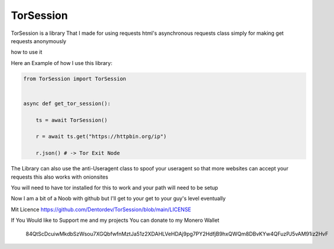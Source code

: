 ==========
TorSession
==========

TorSession is a library That I made for using requests html's asynchronous requests class simply for making get requests anonymously

how to use it 

Here an Example of how I use this library:

.. code-block:: python

    from TorSession import TorSession


    async def get_tor_session():

        ts = await TorSession()

        r = await ts.get("https://httpbin.org/ip")

        r.json() # -> Tor Exit Node 


The Library can also use the anti-Useragent class to spoof your useragent so that more websites can accept your requests
this also works with onionsites


You will need to have tor installed for this to work and your path will need to be setup 

Now I am a bit of a Noob with github but I'll get to your get to your guy's level eventually 

Mit Licence 
https://github.com/Dentordev/TorSession/blob/main/LICENSE

If You Would like to Support me and my projects You can donate to my Monero Wallet

.. 

    84QtScDcuiwMkdbSzWsou7XGQbfwfnMztJa51z2XDAHLVeHDAj9pg7PY2HdfjB9hxQWQm8DBvKYw4QFuzPJ5vAM91iz2HvF



